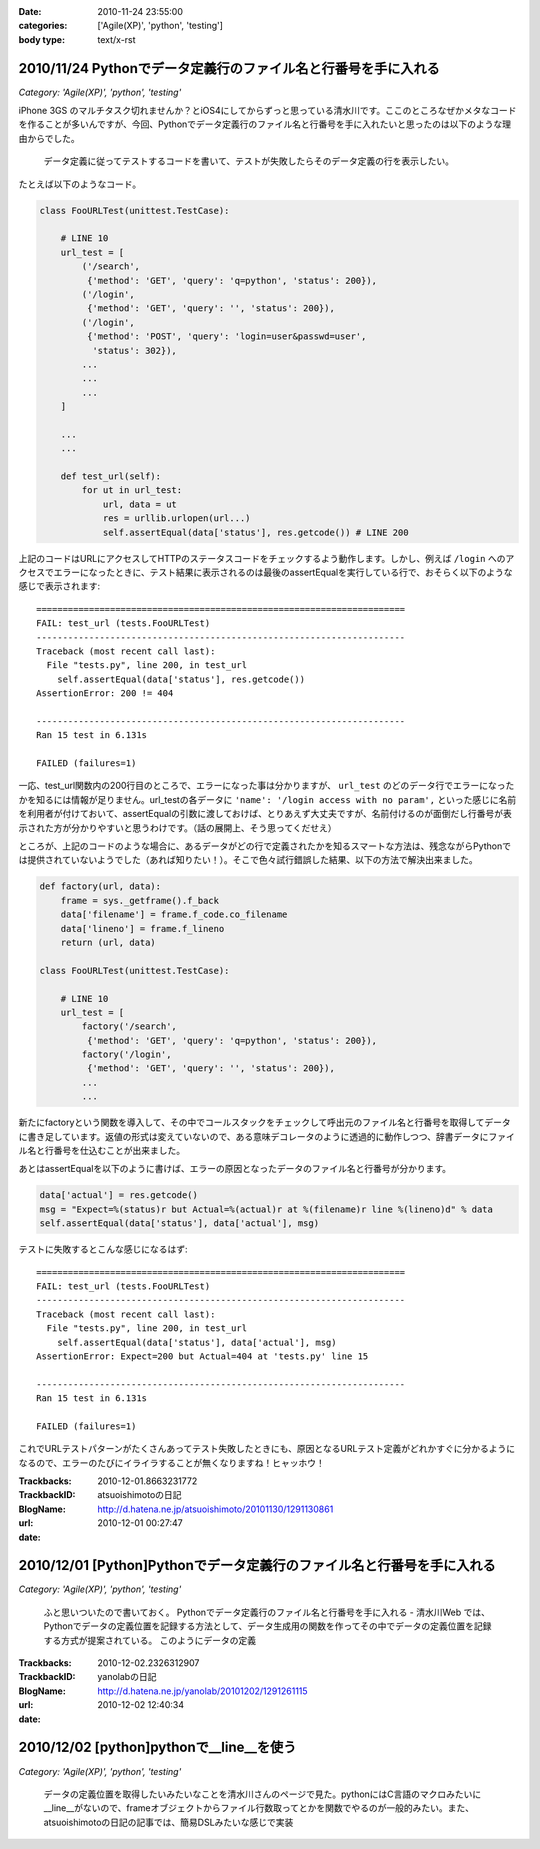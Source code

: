 :date: 2010-11-24 23:55:00
:categories: ['Agile(XP)', 'python', 'testing']
:body type: text/x-rst

===============================================================
2010/11/24 Pythonでデータ定義行のファイル名と行番号を手に入れる
===============================================================

*Category: 'Agile(XP)', 'python', 'testing'*

iPhone 3GS のマルチタスク切れませんか？とiOS4にしてからずっと思っている清水川です。ここのところなぜかメタなコードを作ることが多いんですが、今回、Pythonでデータ定義行のファイル名と行番号を手に入れたいと思ったのは以下のような理由からでした。

  データ定義に従ってテストするコードを書いて、テストが失敗したらそのデータ定義の行を表示したい。

たとえば以下のようなコード。

.. code-block:: python

  class FooURLTest(unittest.TestCase):

      # LINE 10
      url_test = [
          ('/search',
           {'method': 'GET', 'query': 'q=python', 'status': 200}),
          ('/login',
           {'method': 'GET', 'query': '', 'status': 200}),
          ('/login',
           {'method': 'POST', 'query': 'login=user&passwd=user',
            'status': 302}),
          ...
          ...
          ...
      ]

      ...
      ...

      def test_url(self):
          for ut in url_test:
              url, data = ut
              res = urllib.urlopen(url...)
              self.assertEqual(data['status'], res.getcode()) # LINE 200


上記のコードはURLにアクセスしてHTTPのステータスコードをチェックするよう動作します。しかし、例えば ``/login`` へのアクセスでエラーになったときに、テスト結果に表示されるのは最後のassertEqualを実行している行で、おそらく以下のような感じで表示されます::

    ======================================================================
    FAIL: test_url (tests.FooURLTest)
    ----------------------------------------------------------------------
    Traceback (most recent call last):
      File "tests.py", line 200, in test_url
        self.assertEqual(data['status'], res.getcode())
    AssertionError: 200 != 404

    ----------------------------------------------------------------------
    Ran 15 test in 6.131s

    FAILED (failures=1)
    

一応、test_url関数内の200行目のところで、エラーになった事は分かりますが、 ``url_test`` のどのデータ行でエラーになったかを知るには情報が足りません。url_testの各データに ``'name': '/login access with no param',`` といった感じに名前を利用者が付けておいて、assertEqualの引数に渡しておけば、とりあえず大丈夫ですが、名前付けるのが面倒だし行番号が表示された方が分かりやすいと思うわけです。（話の展開上、そう思ってくだせえ）

ところが、上記のコードのような場合に、あるデータがどの行で定義されたかを知るスマートな方法は、残念ながらPythonでは提供されていないようでした（あれば知りたい！）。そこで色々試行錯誤した結果、以下の方法で解決出来ました。


.. code-block:: python

  def factory(url, data):
      frame = sys._getframe().f_back
      data['filename'] = frame.f_code.co_filename
      data['lineno'] = frame.f_lineno
      return (url, data)

  class FooURLTest(unittest.TestCase):

      # LINE 10
      url_test = [
          factory('/search',
           {'method': 'GET', 'query': 'q=python', 'status': 200}),
          factory('/login',
           {'method': 'GET', 'query': '', 'status': 200}),
          ...
          ...

新たにfactoryという関数を導入して、その中でコールスタックをチェックして呼出元のファイル名と行番号を取得してデータに書き足しています。返値の形式は変えていないので、ある意味デコレータのように透過的に動作しつつ、辞書データにファイル名と行番号を仕込むことが出来ました。

あとはassertEqualを以下のように書けば、エラーの原因となったデータのファイル名と行番号が分かります。

.. code-block:: python

    data['actual'] = res.getcode()
    msg = "Expect=%(status)r but Actual=%(actual)r at %(filename)r line %(lineno)d" % data
    self.assertEqual(data['status'], data['actual'], msg)

テストに失敗するとこんな感じになるはず::

    ======================================================================
    FAIL: test_url (tests.FooURLTest)
    ----------------------------------------------------------------------
    Traceback (most recent call last):
      File "tests.py", line 200, in test_url
        self.assertEqual(data['status'], data['actual'], msg)
    AssertionError: Expect=200 but Actual=404 at 'tests.py' line 15

    ----------------------------------------------------------------------
    Ran 15 test in 6.131s

    FAILED (failures=1)
    

これでURLテストパターンがたくさんあってテスト失敗したときにも、原因となるURLテスト定義がどれかすぐに分かるようになるので、エラーのたびにイライラすることが無くなりますね！ヒャッホウ！


.. :extend type: text/x-rst
.. :extend:



:Trackbacks:
:TrackbackID: 2010-12-01.8663231772
:BlogName: atsuoishimotoの日記
:url: http://d.hatena.ne.jp/atsuoishimoto/20101130/1291130861
:date: 2010-12-01 00:27:47

=======================================================================
2010/12/01 [Python]Pythonでデータ定義行のファイル名と行番号を手に入れる
=======================================================================

*Category: 'Agile(XP)', 'python', 'testing'*

 ふと思いついたので書いておく。 Pythonでデータ定義行のファイル名と行番号を手に入れる - 清水川Web では、Pythonでデータの定義位置を記録する方法として、データ生成用の関数を作ってその中でデータの定義位置を記録する方式が提案されている。 このようにデータの定義

:Trackbacks:
:TrackbackID: 2010-12-02.2326312907
:BlogName: yanolabの日記
:url: http://d.hatena.ne.jp/yanolab/20101202/1291261115
:date: 2010-12-02 12:40:34

=========================================
2010/12/02 [python]pythonで__line__を使う
=========================================

*Category: 'Agile(XP)', 'python', 'testing'*

 データの定義位置を取得したいみたいなことを清水川さんのページで見た。pythonにはC言語のマクロみたいに__line__がないので、frameオブジェクトからファイル行数取ってとかを関数でやるのが一般的みたい。また、atsuoishimotoの日記の記事では、簡易DSLみたいな感じで実装


